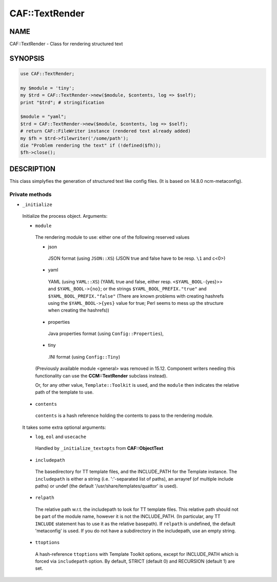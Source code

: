 
################
CAF\::TextRender
################


****
NAME
****


CAF::TextRender - Class for rendering structured text


********
SYNOPSIS
********



.. code-block:: perl

     use CAF::TextRender;
 
     my $module = 'tiny';
     my $trd = CAF::TextRender->new($module, $contents, log => $self);
     print "$trd"; # stringification
 
     $module = "yaml";
     $trd = CAF::TextRender->new($module, $contents, log => $self);
     # return CAF::FileWriter instance (rendered text already added)
     my $fh = $trd->filewriter('/some/path');
     die "Problem rendering the text" if (!defined($fh));
     $fh->close();



***********
DESCRIPTION
***********


This class simplyfies the generation of structured text like config files.
(It is based on 14.8.0 ncm-metaconfig).

Private methods
===============



- \ ``_initialize``\ 
 
 Initialize the process object. Arguments:
 
 
 - \ ``module``\ 
  
  The rendering module to use: either one of the following reserved values
  
  
  - json
   
   JSON format (using \ ``JSON::XS``\ ) (JSON true and false have to be resp. \ ``\1``\  and c<\0>)
   
  
  
  - yaml
   
   YAML (using \ ``YAML::XS``\ ) (YAML true and false, either resp. \ ``<$YAML_BOOL-``\ {yes}>> and
   \ ``$YAML_BOOL->{no}``\ ; or the strings \ ``$YAML_BOOL_PREFIX."true"``\  and
   \ ``$YAML_BOOL_PREFIX."false"``\  (There are known problems with creating hashrefs using the
   \ ``$YAML_BOOL->{yes}``\  value for true; Perl seems to mess up the structure when creating
   the hashrefs))
   
  
  
  - properties
   
   Java properties format (using \ ``Config::Properties``\ ),
   
  
  
  - tiny
   
   .INI format (using \ ``Config::Tiny``\ )
   
  
  
  (Previously available module <general> was removed in 15.12.
  Component writers needing this functionality can use
  the \ **CCM::TextRender**\  subclass instead).
  
  Or, for any other value, \ ``Template::Toolkit``\  is used, and the \ ``module``\  then indicates
  the relative path of the template to use.
  
 
 
 - \ ``contents``\ 
  
  \ ``contents``\  is a hash reference holding the contents to pass to the rendering module.
  
 
 
 It takes some extra optional arguments:
 
 
 - \ ``log``\ , \ ``eol``\  and \ ``usecache``\ 
  
  Handled by \ ``_initialize_textopts``\  from \ **CAF::ObjectText**\ 
  
 
 
 - \ ``includepath``\ 
  
  The basedirectory for TT template files, and the INCLUDE_PATH
  for the Template instance. The \ ``includepath``\  is either a string
  (i.e. ':'-separated list of paths), an arrayref (of multiple include paths)
  or undef (the default '/usr/share/templates/quattor' is used).
  
 
 
 - \ ``relpath``\ 
  
  The relative path w.r.t. the includepath to look for TT template files.
  This relative path should not be part of the module name, however it
  is not the INCLUDE_PATH. (In particular, any TT \ ``INCLUDE``\  statement has
  to use it as the relative basepath).
  If \ ``relpath``\  is undefined, the default 'metaconfig' is used. If you do not
  have a subdirectory in the includepath, use an empty string.
  
 
 
 - \ ``ttoptions``\ 
  
  A hash-reference \ ``ttoptions``\  with Template Toolkit options,
  except for INCLUDE_PATH which is forced via \ ``includepath``\  option.
  By default, STRICT (default 0) and RECURSION (default 1) are set.
  
 
 



